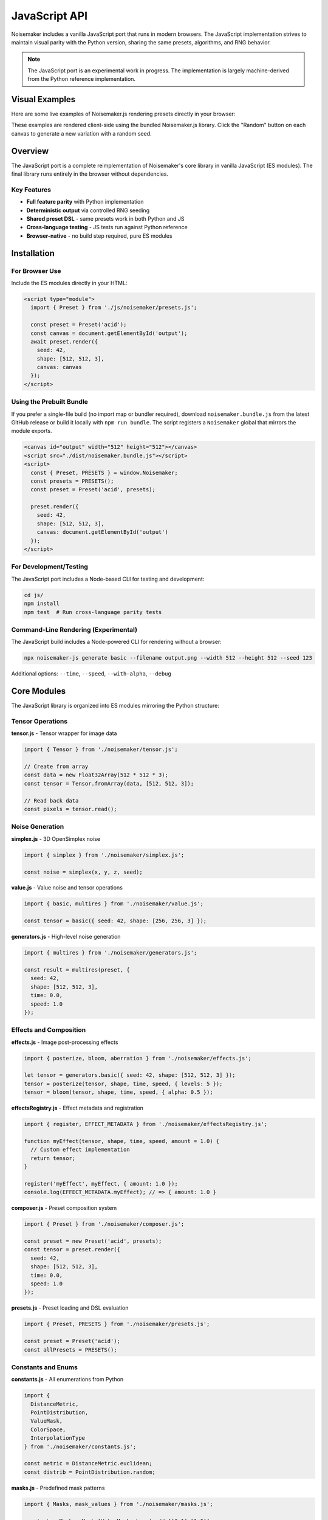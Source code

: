 JavaScript API
==============

Noisemaker includes a vanilla JavaScript port that runs in modern browsers. The JavaScript implementation strives to maintain visual parity with the Python version, sharing the same presets, algorithms, and RNG behavior.

.. note::
   The JavaScript port is an experimental work in progress. The implementation is largely machine-derived from the Python reference implementation.

Visual Examples
---------------

Here are some live examples of Noisemaker.js rendering presets directly in your browser:

.. noisemaker-live::
   :preset: multires
   :seed: 42
   :width: 400
   :height: 400
   :caption: Multires preset - multi-octave value noise

.. noisemaker-live::
   :preset: acid
   :seed: 12345
   :width: 400
   :height: 400
   :caption: Acid preset - psychedelic patterns

.. noisemaker-live::
   :preset: voronoi
   :seed: 99999
   :width: 400
   :height: 400
   :caption: Voronoi diagram preset

These examples are rendered client-side using the bundled Noisemaker.js library. Click the "Random" button on each canvas to generate a new variation with a random seed.

Overview
--------

The JavaScript port is a complete reimplementation of Noisemaker's core library in vanilla JavaScript (ES modules). The final library runs entirely in the browser without dependencies.

Key Features
~~~~~~~~~~~~

* **Full feature parity** with Python implementation
* **Deterministic output** via controlled RNG seeding
* **Shared preset DSL** - same presets work in both Python and JS
* **Cross-language testing** - JS tests run against Python reference
* **Browser-native** - no build step required, pure ES modules

Installation
------------

For Browser Use
~~~~~~~~~~~~~~~

Include the ES modules directly in your HTML:

.. code-block:: html

    <script type="module">
      import { Preset } from './js/noisemaker/presets.js';
      
      const preset = Preset('acid');
      const canvas = document.getElementById('output');
      await preset.render({
        seed: 42,
        shape: [512, 512, 3],
        canvas: canvas
      });
    </script>

Using the Prebuilt Bundle
~~~~~~~~~~~~~~~~~~~~~~~~~

If you prefer a single-file build (no import map or bundler required), download
``noisemaker.bundle.js`` from the latest GitHub release or build it locally with
``npm run bundle``. The script registers a ``Noisemaker`` global that mirrors the
module exports.

.. code-block:: html

    <canvas id="output" width="512" height="512"></canvas>
    <script src="./dist/noisemaker.bundle.js"></script>
    <script>
      const { Preset, PRESETS } = window.Noisemaker;
      const presets = PRESETS();
      const preset = Preset('acid', presets);

      preset.render({
        seed: 42,
        shape: [512, 512, 3],
        canvas: document.getElementById('output')
      });
    </script>

For Development/Testing
~~~~~~~~~~~~~~~~~~~~~~~

The JavaScript port includes a Node-based CLI for testing and development:

.. code-block:: bash

    cd js/
    npm install
    npm test  # Run cross-language parity tests

Command-Line Rendering (Experimental)
~~~~~~~~~~~~~~~~~~~~~~~~~~~~~~~~~~~~~~

The JavaScript build includes a Node-powered CLI for rendering without a browser:

.. code-block:: bash

    npx noisemaker-js generate basic --filename output.png --width 512 --height 512 --seed 123

Additional options: ``--time``, ``--speed``, ``--with-alpha``, ``--debug``

Core Modules
------------

The JavaScript library is organized into ES modules mirroring the Python structure:

Tensor Operations
~~~~~~~~~~~~~~~~~

**tensor.js** - Tensor wrapper for image data

.. code-block:: javascript

    import { Tensor } from './noisemaker/tensor.js';
    
    // Create from array
    const data = new Float32Array(512 * 512 * 3);
    const tensor = Tensor.fromArray(data, [512, 512, 3]);
    
    // Read back data
    const pixels = tensor.read();

Noise Generation
~~~~~~~~~~~~~~~~

**simplex.js** - 3D OpenSimplex noise

.. code-block:: javascript

    import { simplex } from './noisemaker/simplex.js';
    
    const noise = simplex(x, y, z, seed);

**value.js** - Value noise and tensor operations

.. code-block:: javascript

    import { basic, multires } from './noisemaker/value.js';
    
    const tensor = basic({ seed: 42, shape: [256, 256, 3] });

**generators.js** - High-level noise generation

.. code-block:: javascript

    import { multires } from './noisemaker/generators.js';
    
    const result = multires(preset, {
      seed: 42,
      shape: [512, 512, 3],
      time: 0.0,
      speed: 1.0
    });

Effects and Composition
~~~~~~~~~~~~~~~~~~~~~~~

**effects.js** - Image post-processing effects

.. code-block:: javascript

    import { posterize, bloom, aberration } from './noisemaker/effects.js';
    
    let tensor = generators.basic({ seed: 42, shape: [512, 512, 3] });
    tensor = posterize(tensor, shape, time, speed, { levels: 5 });
    tensor = bloom(tensor, shape, time, speed, { alpha: 0.5 });

**effectsRegistry.js** - Effect metadata and registration

.. code-block:: javascript

    import { register, EFFECT_METADATA } from './noisemaker/effectsRegistry.js';
    
    function myEffect(tensor, shape, time, speed, amount = 1.0) {
      // Custom effect implementation
      return tensor;
    }
    
    register('myEffect', myEffect, { amount: 1.0 });
    console.log(EFFECT_METADATA.myEffect); // => { amount: 1.0 }

**composer.js** - Preset composition system

.. code-block:: javascript

    import { Preset } from './noisemaker/composer.js';
    
    const preset = new Preset('acid', presets);
    const tensor = preset.render({
      seed: 42,
      shape: [512, 512, 3],
      time: 0.0,
      speed: 1.0
    });

**presets.js** - Preset loading and DSL evaluation

.. code-block:: javascript

    import { Preset, PRESETS } from './noisemaker/presets.js';
    
    const preset = Preset('acid');
    const allPresets = PRESETS();

Constants and Enums
~~~~~~~~~~~~~~~~~~~

**constants.js** - All enumerations from Python

.. code-block:: javascript

    import {
      DistanceMetric,
      PointDistribution,
      ValueMask,
      ColorSpace,
      InterpolationType
    } from './noisemaker/constants.js';
    
    const metric = DistanceMetric.euclidean;
    const distrib = PointDistribution.random;

**masks.js** - Predefined mask patterns

.. code-block:: javascript

    import { Masks, mask_values } from './noisemaker/masks.js';
    
    const chessMask = Masks[ValueMask.chess]; // [[0,1],[1,0]]

**palettes.js** - Color palette definitions

.. code-block:: javascript

    import { PALETTES } from './noisemaker/palettes.js';
    
    const palette = PALETTES['rainbow'];

Utilities
~~~~~~~~~

**rng.js** - Deterministic random number generation

.. code-block:: javascript

    import * as rng from './noisemaker/rng.js';
    
    rng.setSeed(42);
    const value = rng.random();      // [0.0, 1.0)
    const int = rng.randomInt(0, 9); // [0, 9]

**util.js** - Helper functions

.. code-block:: javascript

    import { save, shape } from './noisemaker/util.js';
    
    // Save tensor to canvas
    await save(tensor, canvas);
    
    // Get shape from canvas
    const shape = shapeFromCanvas(canvas);

**oklab.js** - OKLab color space conversion

.. code-block:: javascript

    import { rgbToOklab, oklabToRgb } from './noisemaker/oklab.js';
    
    const oklab = rgbToOklab([r, g, b]);
    const rgb = oklabToRgb([L, a, b]);

**points.js** - Point cloud generation

.. code-block:: javascript

    import { pointCloud, rand, squareGrid } from './noisemaker/points.js';
    
    const [xPoints, yPoints] = pointCloud(freq, PointDistribution.random);

**glyphs.js** - Font rendering (browser Canvas API)

.. code-block:: javascript

    import { loadGlyphs } from './noisemaker/glyphs.js';
    
    const glyphs = loadGlyphs([height, width]);

Cross-Language Parity
---------------------

Testing Approach
~~~~~~~~~~~~~~~~

The JavaScript test suite runs against the Python reference implementation:

.. code-block:: bash

    cd js/
    npm test

Each test:

1. Generates output in JavaScript with a specific seed
2. Invokes Python subprocess with identical parameters
3. Compares outputs pixel-by-pixel
4. **Any difference is a test failure** - no fixtures or approximations

This ensures the JavaScript port produces **identical** output to Python.

Parity Requirements
~~~~~~~~~~~~~~~~~~~

From ``js/doc/PY_JS_PARITY_SPEC.md``:

* **RNG behavior must match exactly** - same seed produces same random sequence
* **Never simulate weighted randomness** by repeating values; use explicit probability checks
* **Float precision differences** are not acceptable - results must be bit-identical where possible
* **Do not modify Python reference** to make JS tests pass
* **Do not skip or weaken tests** to hide parity issues

Shared Preset DSL
~~~~~~~~~~~~~~~~~

Both implementations use the same preset file:

.. code-block:: text

    /dsl/presets.dsl  # Shared by Python and JavaScript

This ensures presets behave identically across languages.

Development Guidelines
----------------------

From ``js/doc/VANILLA_JS_PORT_SPEC.md``:

When In Doubt
~~~~~~~~~~~~~

**Refer to the Python version and do what it does.** The Python version is the baseline reference implementation.

Code Style
~~~~~~~~~~

* Use ES modules (``import``/``export``)
* Document functions with JSDoc where helpful
* Match Python naming conventions (snake_case for functions)
* Use ``async``/``await`` for asynchronous operations

Testing
~~~~~~~

* Run ``npm test`` before committing
* Add parity tests for new features
* Never modify Python to make JS pass

API Differences from Python
----------------------------

The JavaScript API maintains functional parity but has some necessary differences:

Async Operations
~~~~~~~~~~~~~~~~

Some operations in JavaScript are asynchronous:

.. code-block:: javascript

    // Python (synchronous)
    tensor = preset.render(seed=42, shape=[512, 512, 3])
    
    // JavaScript (asynchronous)
    const tensor = await preset.render({ seed: 42, shape: [512, 512, 3] });

Object vs. Keyword Arguments
~~~~~~~~~~~~~~~~~~~~~~~~~~~~~

JavaScript uses object destructuring instead of Python's kwargs:

.. code-block:: javascript

    // Python
    result = multires(preset, seed=42, shape=[512, 512, 3], time=0.0, speed=1.0)
    
    // JavaScript
    const result = await multires(preset, {
      seed: 42,
      shape: [512, 512, 3],
      time: 0.0,
      speed: 1.0
    });

Canvas Output
~~~~~~~~~~~~~

JavaScript renders directly to HTML5 Canvas:

.. code-block:: javascript

    const canvas = document.getElementById('output');
    await preset.render({ seed: 42, shape: [512, 512, 3], canvas: canvas });

Quick Reference: Python ↔ JavaScript
-------------------------------------

Core Functions
~~~~~~~~~~~~~~

.. list-table::
   :header-rows: 1
   :widths: 40 60

   * - Python
     - JavaScript
   * - ``from noisemaker.presets import Preset``
     - ``import { Preset } from './noisemaker/presets.js';``
   * - ``preset = Preset('acid')``
     - ``const preset = Preset('acid');``
   * - ``tensor = preset.render(seed=42, shape=[512, 512, 3])``
     - ``const tensor = await preset.render({ seed: 42, shape: [512, 512, 3] });``
   * - ``from noisemaker.generators import multires``
     - ``import { multires } from './noisemaker/generators.js';``
   * - ``tensor = multires(preset, seed=42, shape=[512, 512, 3])``
     - ``const tensor = await multires(preset, { seed: 42, shape: [512, 512, 3] });``
   * - ``from noisemaker.effects import bloom, posterize``
     - ``import { bloom, posterize } from './noisemaker/effects.js';``
   * - ``tensor = bloom(tensor, shape, time, speed, alpha=0.5)``
     - ``const tensor = await bloom(tensor, shape, time, speed, { alpha: 0.5 });``

Random Number Generation
~~~~~~~~~~~~~~~~~~~~~~~~~

.. list-table::
   :header-rows: 1
   :widths: 40 60

   * - Python
     - JavaScript
   * - ``import noisemaker.rng as rng``
     - ``import * as rng from './noisemaker/rng.js';``
   * - ``rng.set_seed(42)``
     - ``rng.setSeed(42);``
   * - ``value = rng.random()``
     - ``const value = rng.random();``
   * - ``value = rng.random_int(0, 9)``
     - ``const value = rng.randomInt(0, 9);``
   * - ``item = rng.random_member([1, 2, 3])``
     - ``const item = rng.randomMember([1, 2, 3]);``

Constants and Enums
~~~~~~~~~~~~~~~~~~~

.. list-table::
   :header-rows: 1
   :widths: 40 60

   * - Python
     - JavaScript
   * - ``from noisemaker.constants import DistanceMetric``
     - ``import { DistanceMetric } from './noisemaker/constants.js';``
   * - ``metric = DistanceMetric.euclidean``
     - ``const metric = DistanceMetric.euclidean;``
   * - ``from noisemaker.masks import Masks``
     - ``import { Masks } from './noisemaker/masks.js';``
   * - ``mask = Masks[ValueMask.chess]``
     - ``const mask = Masks[ValueMask.chess];``
   * - ``from noisemaker.palettes import PALETTES``
     - ``import { PALETTES } from './noisemaker/palettes.js';``

Noise Functions
~~~~~~~~~~~~~~~

.. list-table::
   :header-rows: 1
   :widths: 40 60

   * - Python
     - JavaScript
   * - ``from noisemaker.simplex import simplex``
     - ``import { simplex } from './noisemaker/simplex.js';``
   * - ``value = simplex(x, y, z, seed)``
     - ``const value = simplex(x, y, z, seed);``
   * - ``from noisemaker.value import basic``
     - ``import { basic } from './noisemaker/value.js';``
   * - ``tensor = basic(seed=42, shape=[256, 256, 3])``
     - ``const tensor = await basic({ seed: 42, shape: [256, 256, 3] });``

Color Spaces
~~~~~~~~~~~~

.. list-table::
   :header-rows: 1
   :widths: 40 60

   * - Python
     - JavaScript
   * - ``from noisemaker.oklab import rgb_to_oklab``
     - ``import { rgbToOklab } from './noisemaker/oklab.js';``
   * - ``oklab = rgb_to_oklab([r, g, b])``
     - ``const oklab = rgbToOklab([r, g, b]);``
   * - ``from noisemaker.oklab import oklab_to_rgb``
     - ``import { oklabToRgb } from './noisemaker/oklab.js';``
   * - ``rgb = oklab_to_rgb([L, a, b])``
     - ``const rgb = oklabToRgb([L, a, b]);``

Examples
--------

Basic Noise Generation
~~~~~~~~~~~~~~~~~~~~~~~

.. code-block:: javascript

    import { Preset } from './js/noisemaker/presets.js';
    
    async function generate() {
      const preset = Preset('basic');
      const canvas = document.getElementById('canvas');
      
      await preset.render({
        seed: Date.now(),
        shape: [512, 512, 3],
        canvas: canvas
      });
    }

Animated Noise
~~~~~~~~~~~~~~

.. code-block:: javascript

    import { Preset } from './js/noisemaker/presets.js';
    
    async function animate() {
      const preset = Preset('funky-glyphs');
      const canvas = document.getElementById('canvas');
      let time = 0;
      
      function frame() {
        preset.render({
          seed: 42,
          shape: [512, 512, 3],
          time: time,
          speed: 0.05,
          canvas: canvas
        }).then(() => {
          time += 0.016; // ~60fps
          requestAnimationFrame(frame);
        });
      }
      
      requestAnimationFrame(frame);
    }

Custom Effect Pipeline
~~~~~~~~~~~~~~~~~~~~~~

.. code-block:: javascript

    import { multires } from './js/noisemaker/generators.js';
    import { posterize, bloom, aberration } from './js/noisemaker/effects.js';
    import { save } from './js/noisemaker/util.js';
    
    async function customPipeline() {
      const shape = [512, 512, 3];
      
      // Generate base noise
      let tensor = await multires(null, {
        seed: 42,
        shape: shape,
        octaves: 8,
        freq: 4
      });
      
      // Apply effects
      tensor = await posterize(tensor, shape, 0, 1, { levels: 5 });
      tensor = await bloom(tensor, shape, 0, 1, { alpha: 0.5 });
      tensor = await aberration(tensor, shape, 0, 1, { displacement: 0.05 });
      
      // Save to canvas
      const canvas = document.getElementById('output');
      await save(tensor, canvas);
    }

Further Reading
---------------

* `JavaScript README <https://github.com/aayars/noisemaker/blob/main/js/README-JS.md>`_
* `Vanilla JS Port Specification <https://github.com/aayars/noisemaker/blob/main/js/doc/VANILLA_JS_PORT_SPEC.md>`_
* `Python/JS Parity Requirements <https://github.com/aayars/noisemaker/blob/main/js/doc/PY_JS_PARITY_SPEC.md>`_
* `Browser Demos <https://github.com/aayars/noisemaker/tree/main/demo>`_
